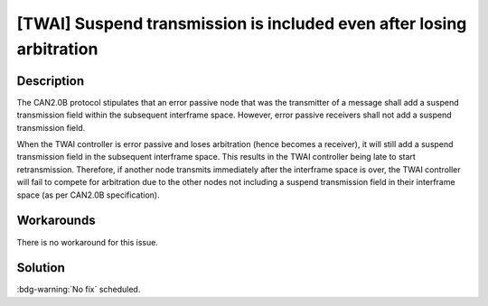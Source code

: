 [TWAI] Suspend transmission is included even after losing arbitration
~~~~~~~~~~~~~~~~~~~~~~~~~~~~~~~~~~~~~~~~~~~~~~~~~~~~~~~~~~~~~~~~~~~~~~~~~~~~~~~~~

.. only:: esp32

   .. tags::

      v0.0, v1.0, v1.1, v3.0, v3.1

Description
^^^^^^^^^^^

The CAN2.0B protocol stipulates that an error passive node that was the transmitter of a message shall add a suspend transmission field within the subsequent interframe space. However, error passive receivers shall not add a suspend transmission field.

When the TWAI controller is error passive and loses arbitration (hence becomes a receiver), it will still add a suspend transmission field in the subsequent interframe space. This results in the TWAI controller being late to start retransmission. Therefore, if another node transmits immediately after the interframe space is over, the TWAI controller will fail to compete for arbitration due to the other nodes not including a suspend transmission field in their interframe space (as per CAN2.0B specification).

Workarounds
^^^^^^^^^^^

There is no workaround for this issue.

Solution
^^^^^^^^

:bdg-warning:`No fix` scheduled.

